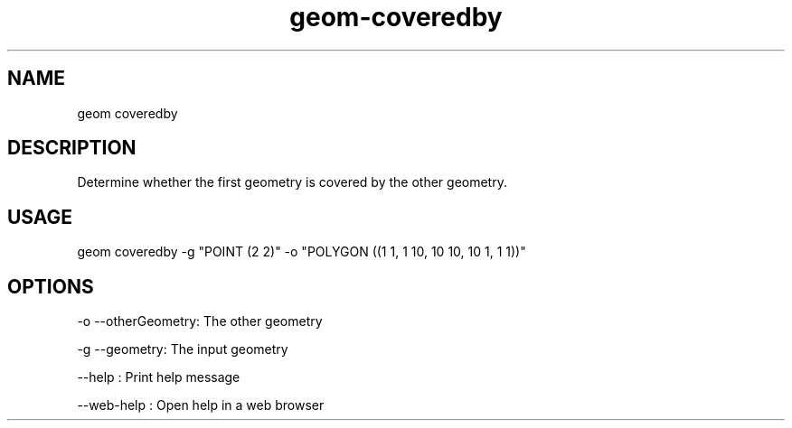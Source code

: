 .TH "geom-coveredby" "1" "4 May 2012" "version 0.1"
.SH NAME
geom coveredby
.SH DESCRIPTION
Determine whether the first geometry is covered by the other geometry.
.SH USAGE
geom coveredby -g "POINT (2 2)" -o "POLYGON ((1 1, 1 10, 10 10, 10 1, 1 1))"
.SH OPTIONS
-o --otherGeometry: The other geometry
.PP
-g --geometry: The input geometry
.PP
--help : Print help message
.PP
--web-help : Open help in a web browser
.PP
